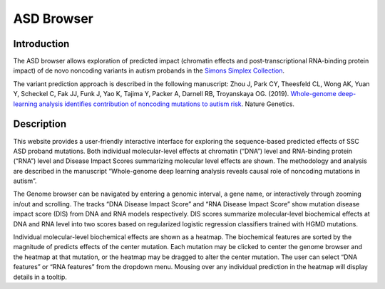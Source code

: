 ==============
ASD Browser
==============

Introduction
------------

The ASD browser allows exploration of predicted impact (chromatin effects and post-transcriptional RNA-binding protein impact) of de novo noncoding variants in autism probands in the `Simons Simplex Collection <https://www.sfari.org/resource/simons-simplex-collection/>`_.

The variant prediction approach is described in the following manuscript: Zhou J, Park CY, Theesfeld CL, Wong AK, Yuan Y, Scheckel C, Fak JJ, Funk J, Yao K, Tajima Y, Packer A, Darnell RB, Troyanskaya OG. (2019). `Whole-genome deep-learning analysis identifies contribution of noncoding mutations to autism risk <https://www.nature.com/articles/s41588-019-0420-0>`_. Nature Genetics.

Description
-----------

This website provides a user-friendly interactive interface for exploring the sequence-based predicted effects of SSC ASD proband mutations. Both individual molecular-level effects at chromatin (“DNA”) level and RNA-binding protein (“RNA”) level and Disease Impact Scores summarizing molecular level effects are shown. The methodology and analysis are described in the manuscript “Whole-genome deep learning analysis reveals causal role of noncoding mutations in autism”.

The Genome browser can be navigated by entering a genomic interval, a gene name, or interactively through zooming in/out and scrolling. The tracks “DNA Disease Impact Score” and “RNA Disease Impact Score” show mutation disease impact score (DIS) from DNA and RNA models respectively. DIS scores summarize molecular-level biochemical effects at DNA and RNA level into two scores based on regularized logistic regression classifiers trained with HGMD mutations.

Individual molecular-level biochemical effects are shown as a heatmap. The biochemical features are sorted by the magnitude of predicts effects of the center mutation. Each mutation may be clicked to center the genome browser and the heatmap at that mutation, or the heatmap may be dragged to alter the center mutation. The user can select “DNA features” or “RNA features” from the dropdown menu. Mousing over any individual prediction in the heatmap will display details in a tooltip.